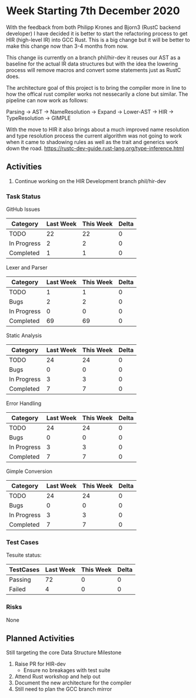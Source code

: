 * Week Starting 7th December 2020

With the feedback from both Philipp Krones and Bjorn3 (RustC backend developer) I have decided
it is better to start the refactoring process to get HIR (high-level IR) into GCC Rust. This is a big
change but it will be better to make this change now than 3-4 months from now. 

This change iis currently on a branch phil/hir-dev it reuses our AST as a baseline for the actual
IR data structures but with the idea the lowering process will remove macros and convert some statements
just as RustC does.

The architecture goal of this project is to bring the compiler more in line to how the offical rust
compiler works not nessecarily a clone but similar. The pipeline can now work as follows:

Parsing -> AST -> NameResolution -> Expand -> Lower-AST -> HIR -> TypeResolution -> GIMPLE

With the move to HIR it also brings about a much improved name resolution and type resolution process
the current algorithm was not going to work when it came to shadowing rules as well as the trait and
generics work down the road. https://rustc-dev-guide.rust-lang.org/type-inference.html

** Activities

1. Continue working on the HIR Development branch phil/hir-dev

*** Task Status

GitHub Issues

| Category    | Last Week | This Week | Delta |
|-------------+-----------+-----------+-------|
| TODO        |        22 |        22 |    0 |
| In Progress |         2 |         2 |    0 |
| Completed   |         1 |         1 |    0 |

Lexer and Parser

| Category    | Last Week | This Week | Delta |
|-------------+-----------+-----------+-------|
| TODO        |         1 |         1 |     0 |
| Bugs        |         2 |         2 |     0 |
| In Progress |         0 |         0 |     0 |
| Completed   |        69 |        69 |     0 |

Static Analysis

| Category    | Last Week | This Week | Delta |
|-------------+-----------+-----------+-------|
| TODO        |        24 |        24 |     0 |
| Bugs        |         0 |         0 |     0 |
| In Progress |         3 |         3 |     0 |
| Completed   |         7 |         7 |     0 |

Error Handling

| Category    | Last Week | This Week | Delta |
|-------------+-----------+-----------+-------|
| TODO        |        24 |        24 |     0 |
| Bugs        |         0 |         0 |     0 |
| In Progress |         3 |         3 |     0 |
| Completed   |         7 |         7 |     0 |

Gimple Conversion

| Category    | Last Week | This Week | Delta |
|-------------+-----------+-----------+-------|
| TODO        |        24 |        24 |     0 |
| Bugs        |         0 |         0 |     0 |
| In Progress |         3 |         3 |     0 |
| Completed   |         7 |         7 |     0 |

*** Test Cases

Tesuite status:

| TestCases | Last Week | This Week | Delta |
|-----------+-----------+-----------+-------|
| Passing   |        72 |         0 |     0 |
| Failed    |         4 |         0 |     0 |


*** Risks

None

** Planned Activities

Still targeting the core Data Structure Milestone

1. Raise PR for HIR-dev
   - Ensure no breakages with test suite
2. Attend Rust workshop and help out
3. Document the new architecture for the compiler
4. Still need to plan the GCC branch mirror
